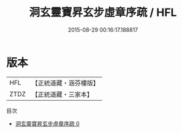 #+TITLE: 洞玄靈寶昇玄步虛章序疏 / HFL

#+DATE: 2015-08-29 00:16:17.188817
* 版本
 |       HFL|【正統道藏・涵芬樓版】|
 |      ZTDZ|【正統道藏・三家本】|
目次
 - [[file:KR5b0319_000.txt][洞玄靈寶昇玄步虛章序疏 0]]
